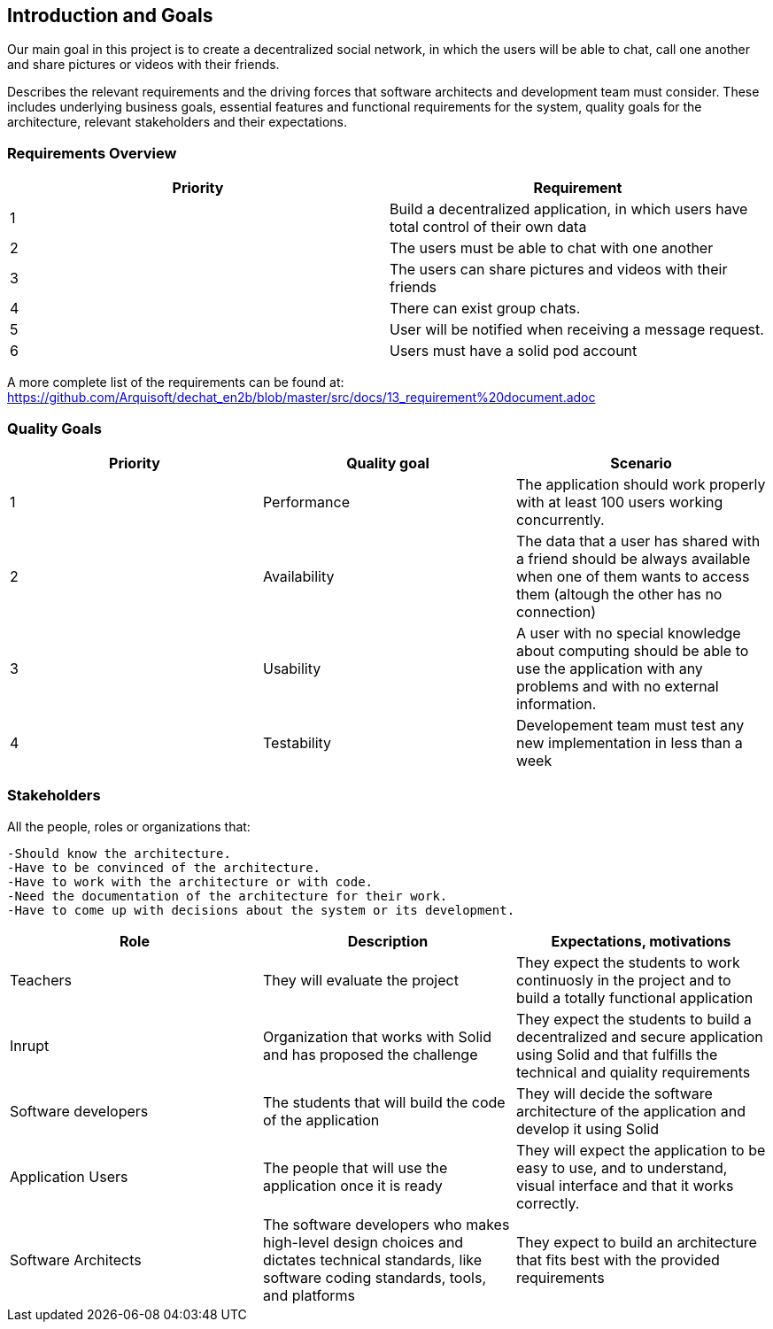 [[section-introduction-and-goals]]
== Introduction and Goals

Our main goal in this project is to create a decentralized social network, in which the users will be able to chat, call one another and share pictures or videos with their friends.

Describes the relevant requirements and the driving forces that software architects and development team must consider. These includes underlying business goals, essential features and functional requirements for the system, quality goals for the architecture, relevant stakeholders and their expectations.

=== Requirements Overview

|===
|Priority |Requirement 

|1 |Build a decentralized application, in which users have total control of their own data

|2 |The users must be able to chat with one another

|3 |The users can share pictures and videos with their friends

|4 |There can exist group chats.

|5 |User will be notified when receiving a message request.

|6 |Users must have a solid pod account
|===

A more complete list of the requirements can be found at: https://github.com/Arquisoft/dechat_en2b/blob/master/src/docs/13_requirement%20document.adoc

=== Quality Goals

|===
|Priority |Quality goal |Scenario

|1 |Performance |The application should work properly with at least 100 users working concurrently.

|2 |Availability |The data that a user has shared with a friend should be always available when one of them wants to access them (altough the other has no connection)

|3 |Usability |A user with no special knowledge about computing should be able to use the application with any problems and with no external information.
|4 |Testability |Developement team must test any new implementation in less than a week
|===

=== Stakeholders

All the people, roles or organizations that:

  -Should know the architecture.
  -Have to be convinced of the architecture.
  -Have to work with the architecture or with code.
  -Need the documentation of the architecture for their work.
  -Have to come up with decisions about the system or its development.

|===
|Role |Description |Expectations, motivations 

|Teachers |They will evaluate the project |They expect the students to work continuosly in the project and to build a totally functional application

|Inrupt |Organization that works with Solid and has proposed the challenge |They expect the students to build a decentralized and secure application using Solid and that fulfills the technical and quiality requirements

|Software developers |The students that will build the code of the application |They will decide the software architecture of the application and develop it using Solid

|Application Users |The people that will use the application once it is ready |They will expect the application to be easy to use, and to understand, visual interface and that it works correctly.

|Software Architects | The software developers who makes high-level design choices and dictates technical standards, like software coding standards, tools, and platforms | They expect to build an architecture that fits best with the provided requirements 
|===

